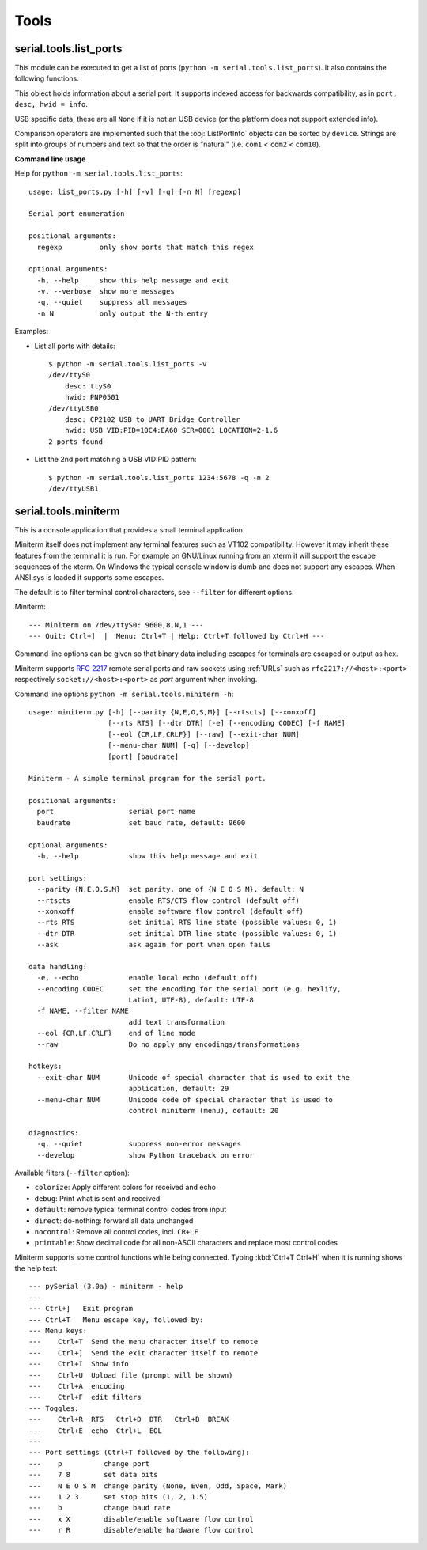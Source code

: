 =======
 Tools
=======

.. module:: serial

serial.tools.list_ports
=======================
.. module:: serial.tools.list_ports

This module can be executed to get a list of ports (``python -m
serial.tools.list_ports``). It also contains the following functions.


.. function:: comports()

    :return: a list containing :class:`ListPortInfo` objects.

    The function returns a list of :obj:`ListPortInfo` objects.

    Items are returned in no particular order. It may make sense to sort the
    items. Also note that the reported strings are different across platforms
    and operating systems, even for the same device.

    .. note:: Support is limited to a number of operating systems. On some
              systems description and hardware ID will not be available
              (``None``).

    :platform: Posix (/dev files)
    :platform: Linux (/dev files, sysfs)
    :platform: OSX (iokit)
    :platform: Windows (setupapi, registry)


.. function:: grep(regexp)

    :param regexp: regular expression (see stdlib :mod:`re`)
    :return: an iterable that yields :class:`ListPortInfo` objects, see also
             :func:`comports`.

    Search for ports using a regular expression. Port name, description and
    hardware ID are searched (case insensitive). The function returns an
    iterable that contains the same data that :func:`comports` generates, but
    includes only those entries that match the regexp.


.. class:: ListPortInfo

    This object holds information about a serial port. It supports indexed
    access for backwards compatibility, as in ``port, desc, hwid = info``.

    .. attribute:: device

        Full device name/path, e.g. ``/dev/ttyUSB0``. This is also the
        information returned as first element when accessed by index.

    .. attribute:: name

        Short device name, e.g. ``ttyUSB0``.

    .. attribute:: description

        Human readable description or ``n/a``. This is also the information
        returned as second element when accessed by index.

    .. attribute:: hwid

        Technical description or ``n/a``. This is also the information
        returned as third element when accessed by index.

    USB specific data, these are all ``None`` if it is not an USB device (or the
    platform does not support extended info).

    .. attribute:: vid

        USB Vendor ID (integer, 0...65535).

    .. attribute:: pid

        USB product ID (integer, 0...65535).

    .. attribute:: serial_number

        USB serial number as a string.

    .. attribute:: location

        USB device location string ("<bus>-<port>[-<port>]...")

    .. attribute:: manufacturer

        USB manufacturer string, as reported by device.

    .. attribute:: product

        USB product string, as reported by device.

    .. attribute:: interface

        Interface specifc description, e.g. used in compound USB devices.

    Comparison operators are implemented such that the :obj:`ListPortInfo` objects
    can be sorted by ``device``. Strings are split into groups of numbers and
    text so that the order is "natural" (i.e. ``com1`` < ``com2`` <
    ``com10``).


**Command line usage**

Help for ``python -m serial.tools.list_ports``::

    usage: list_ports.py [-h] [-v] [-q] [-n N] [regexp]

    Serial port enumeration

    positional arguments:
      regexp         only show ports that match this regex

    optional arguments:
      -h, --help     show this help message and exit
      -v, --verbose  show more messages
      -q, --quiet    suppress all messages
      -n N           only output the N-th entry

Examples:

- List all ports with details::

    $ python -m serial.tools.list_ports -v
    /dev/ttyS0
        desc: ttyS0
        hwid: PNP0501
    /dev/ttyUSB0
        desc: CP2102 USB to UART Bridge Controller
        hwid: USB VID:PID=10C4:EA60 SER=0001 LOCATION=2-1.6
    2 ports found


- List the 2nd port matching a USB VID:PID pattern::

    $ python -m serial.tools.list_ports 1234:5678 -q -n 2
    /dev/ttyUSB1

.. versionadded:: 2.6
.. versionchanged:: 3.0 returning ``ListPortInfo`` objects instead of a tuple


.. _miniterm:

serial.tools.miniterm
=====================
.. module:: serial.tools.miniterm

This is a console application that provides a small terminal application.

Miniterm itself does not implement any terminal features such as VT102
compatibility. However it may inherit these features from the terminal it is run.
For example on GNU/Linux running from an xterm it will support the escape
sequences of the xterm. On Windows the typical console window is dumb and does
not support any escapes. When ANSI.sys is loaded it supports some escapes.

The default is to filter terminal control characters, see ``--filter`` for
different options.

Miniterm::

    --- Miniterm on /dev/ttyS0: 9600,8,N,1 ---
    --- Quit: Ctrl+]  |  Menu: Ctrl+T | Help: Ctrl+T followed by Ctrl+H ---

Command line options can be given so that binary data including escapes for
terminals are escaped or output as hex.

Miniterm supports :rfc:`2217` remote serial ports and raw sockets using :ref:`URLs`
such as ``rfc2217://<host>:<port>`` respectively ``socket://<host>:<port>`` as
*port* argument when invoking.

Command line options ``python -m serial.tools.miniterm -h``::

    usage: miniterm.py [-h] [--parity {N,E,O,S,M}] [--rtscts] [--xonxoff]
                       [--rts RTS] [--dtr DTR] [-e] [--encoding CODEC] [-f NAME]
                       [--eol {CR,LF,CRLF}] [--raw] [--exit-char NUM]
                       [--menu-char NUM] [-q] [--develop]
                       [port] [baudrate]

    Miniterm - A simple terminal program for the serial port.

    positional arguments:
      port                  serial port name
      baudrate              set baud rate, default: 9600

    optional arguments:
      -h, --help            show this help message and exit

    port settings:
      --parity {N,E,O,S,M}  set parity, one of {N E O S M}, default: N
      --rtscts              enable RTS/CTS flow control (default off)
      --xonxoff             enable software flow control (default off)
      --rts RTS             set initial RTS line state (possible values: 0, 1)
      --dtr DTR             set initial DTR line state (possible values: 0, 1)
      --ask                 ask again for port when open fails

    data handling:
      -e, --echo            enable local echo (default off)
      --encoding CODEC      set the encoding for the serial port (e.g. hexlify,
                            Latin1, UTF-8), default: UTF-8
      -f NAME, --filter NAME
                            add text transformation
      --eol {CR,LF,CRLF}    end of line mode
      --raw                 Do no apply any encodings/transformations

    hotkeys:
      --exit-char NUM       Unicode of special character that is used to exit the
                            application, default: 29
      --menu-char NUM       Unicode code of special character that is used to
                            control miniterm (menu), default: 20

    diagnostics:
      -q, --quiet           suppress non-error messages
      --develop             show Python traceback on error


Available filters (``--filter`` option):

- ``colorize``: Apply different colors for received and echo
- ``debug``: Print what is sent and received
- ``default``: remove typical terminal control codes from input
- ``direct``: do-nothing: forward all data unchanged
- ``nocontrol``: Remove all control codes, incl. ``CR+LF``
- ``printable``: Show decimal code for all non-ASCII characters and replace most control codes


Miniterm supports some control functions while being connected.
Typing :kbd:`Ctrl+T Ctrl+H` when it is running shows the help text::

    --- pySerial (3.0a) - miniterm - help
    ---
    --- Ctrl+]   Exit program
    --- Ctrl+T   Menu escape key, followed by:
    --- Menu keys:
    ---    Ctrl+T  Send the menu character itself to remote
    ---    Ctrl+]  Send the exit character itself to remote
    ---    Ctrl+I  Show info
    ---    Ctrl+U  Upload file (prompt will be shown)
    ---    Ctrl+A  encoding
    ---    Ctrl+F  edit filters
    --- Toggles:
    ---    Ctrl+R  RTS   Ctrl+D  DTR   Ctrl+B  BREAK
    ---    Ctrl+E  echo  Ctrl+L  EOL
    ---
    --- Port settings (Ctrl+T followed by the following):
    ---    p          change port
    ---    7 8        set data bits
    ---    N E O S M  change parity (None, Even, Odd, Space, Mark)
    ---    1 2 3      set stop bits (1, 2, 1.5)
    ---    b          change baud rate
    ---    x X        disable/enable software flow control
    ---    r R        disable/enable hardware flow control

.. versionchanged:: 2.5
    Added :kbd:`Ctrl+T` menu and added support for opening URLs.
.. versionchanged:: 2.6
    File moved from the examples to :mod:`serial.tools.miniterm`.
.. versionchanged:: 3.0
    Apply encoding on serial port, convert to Unicode for console.
    Added new filters, default to stripping terminal control sequences.
    Added ``--ask`` option.

